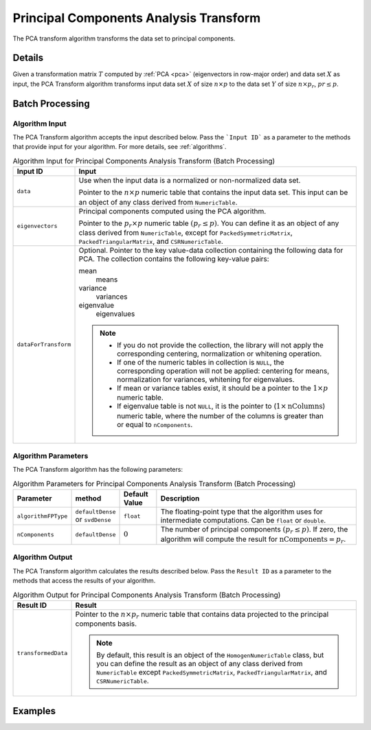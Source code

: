 .. ******************************************************************************
.. * Copyright 2020 Intel Corporation
.. *
.. * Licensed under the Apache License, Version 2.0 (the "License");
.. * you may not use this file except in compliance with the License.
.. * You may obtain a copy of the License at
.. *
.. *     http://www.apache.org/licenses/LICENSE-2.0
.. *
.. * Unless required by applicable law or agreed to in writing, software
.. * distributed under the License is distributed on an "AS IS" BASIS,
.. * WITHOUT WARRANTIES OR CONDITIONS OF ANY KIND, either express or implied.
.. * See the License for the specific language governing permissions and
.. * limitations under the License.
.. *******************************************************************************/

Principal Components Analysis Transform
=======================================

The PCA transform algorithm transforms the data set to principal components.

Details
*******

Given a transformation matrix :math:`T` computed by :ref:`PCA <pca>` (eigenvectors in row-major order)
and data set :math:`X` as input, the PCA Transform algorithm transforms input data set :math:`X`
of size :math:`n \times p` to the data set :math:`Y` of size :math:`n \times p_r`, :math:`pr \leq p`.

Batch Processing
****************

Algorithm Input
---------------

The PCA Transform algorithm accepts the input described below.
Pass the ```Input ID``` as a parameter to the methods that provide input for your algorithm.
For more details, see :ref:`algorithms`.

.. tabularcolumns::  |\Y{0.2}|\Y{0.8}|

.. list-table:: Algorithm Input for Principal Components Analysis Transform (Batch Processing)
   :widths: 10 60
   :header-rows: 1
   :class: longtable

   * - Input ID
     - Input
   * - ``data``
     - Use when the input data is a normalized or non-normalized data set.

       Pointer to the :math:`n \times p` numeric table that contains the input data set.
       This input can be an object of any class derived from ``NumericTable``.
   * - ``eigenvectors``
     - Principal components computed using the PCA algorithm.

       Pointer to the :math:`p_r \times p` numeric table :math:`(p_r \leq p)`.
       You can define it as an object of any class derived from ``NumericTable``,
       except for ``PackedSymmetricMatrix``, ``PackedTriangularMatrix``, and ``CSRNumericTable``.
   * - ``dataForTransform``
     - Optional. Pointer to the key value-data collection containing the following data for PCA. The collection contains the following key-value pairs:

       mean
           means
       variance
           variances
       eigenvalue
           eigenvalues

       .. note::

        - If you do not provide the collection, the library will not apply the corresponding centering, normalization or whitening operation.
        - If one of the numeric tables in collection is ``NULL``, the corresponding operation will not be applied: centering for means, normalization for variances, whitening for eigenvalues.
        - If mean or variance tables exist, it should be a pointer to the :math:`1 \times p` numeric table.
        - If eigenvalue table is not ``NULL``, it is the pointer to (:math:`1 \times \text{nColumns}`) numeric table, where the number of the columns is greater than or equal to ``nComponents``.

Algorithm Parameters
--------------------

The PCA Transform algorithm has the following parameters:

.. tabularcolumns::  |\Y{0.15}|\Y{0.15}|\Y{0.15}|\Y{0.55}|

.. list-table:: Algorithm Parameters for Principal Components Analysis Transform (Batch Processing)
   :header-rows: 1
   :widths: 10 10 10 60
   :align: left
   :class: longtable

   * - Parameter
     - method
     - Default Value
     - Description
   * - ``algorithmFPType``
     - ``defaultDense`` or ``svdDense``
     - ``float``
     - The floating-point type that the algorithm uses for intermediate computations. Can be ``float`` or ``double``.
   * - ``nComponents``
     - ``defaultDense``
     - :math:`0`
     - The number of principal components :math:`(p_r \leq p)`. If zero, the algorithm will compute the result for :math:`\text{nComponents} = p_r`.


Algorithm Output
----------------

The PCA Transform algorithm calculates the results described below.
Pass the ``Result ID`` as a parameter to the methods that access the results of your algorithm.

.. tabularcolumns::  |\Y{0.2}|\Y{0.8}|

.. list-table:: Algorithm Output for Principal Components Analysis Transform (Batch Processing)
   :widths: 10 60
   :header-rows: 1

   * - Result ID
     - Result
   * - ``transformedData``
     - Pointer to the :math:`n \times p_r` numeric table that contains data projected to the principal components basis.

       .. note::

            By default, this result is an object of the ``HomogenNumericTable`` class, but you can define the result as an object
            of any class derived from ``NumericTable`` except ``PackedSymmetricMatrix``, ``PackedTriangularMatrix``, and ``CSRNumericTable``.

Examples
*********

.. tabs::

  .. tab:: C++ (CPU)

    Batch Processing:

    - :cpp_example:`pca_transform_dense_batch.cpp <pca_transform/pca_transform_dense_batch.cpp>`

  .. tab:: Java*

    .. note:: There is no support for Java on GPU.

    Batch Processing:

    - :java_example:`PCATransformDenseBatch.java <pca_transform/PCATransformDenseBatch.java>`

  .. tab:: Python* with DPC++ support

    Batch Processing:

    - :daal4py_sycl_example:`pca_transform_batch.py`

  .. tab:: Python*

    Batch Processing:

    - :daal4py_example:`pca_transform_batch.py`
